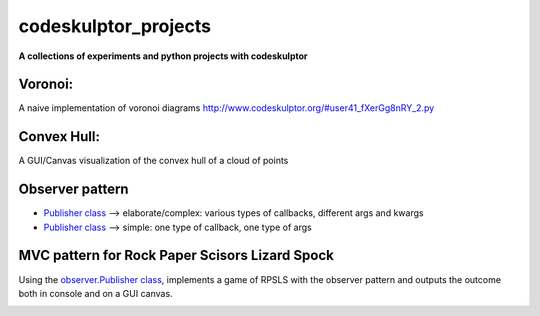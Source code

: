 =====================
codeskulptor_projects
=====================

**A collections of experiments and python projects with codeskulptor**

Voronoi:
^^^^^^^^
A naive implementation of voronoi diagrams `<http://www.codeskulptor.org/#user41_fXerGg8nRY_2.py>`_

.. image:: ./voronoi/resources/Voronoi-Diagram-squares---offset-_-10---250-x-250.png

Convex Hull:
^^^^^^^^^^^^
A GUI/Canvas visualization of the convex hull of a cloud of points

.. image:: ./convex_hull/resources/convexhull.png

Observer pattern
^^^^^^^^^^^^^^^^
- `Publisher class <https://github.com/ReblochonMasque/codeskulptor_projects/blob/master/observer_pattern/observer.py>`_ --> elaborate/complex: various types of callbacks, different args and kwargs
- `Publisher class <https://github.com/ReblochonMasque/codeskulptor_projects/blob/master/observer_pattern/observersimple.py>`_ --> simple: one type of callback, one type of args 

MVC pattern for Rock Paper Scisors Lizard Spock
^^^^^^^^^^^^^^^^^^^^^^^^^^^^^^^^^^^^^^^^^^^^^^^
Using the `observer.Publisher class <https://github.com/ReblochonMasque/codeskulptor_projects/blob/master/observer_pattern/observer.py>`_, implements a game of RPSLS with the observer pattern and outputs the outcome both in console and on a GUI canvas.

.. image:: ./RPSLS_MVC/resources/RPSLS_GUI.png
